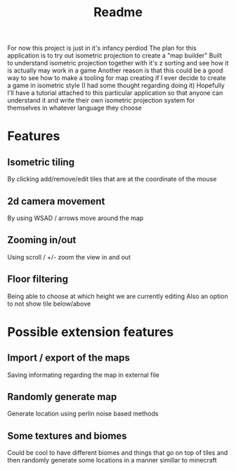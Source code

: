 #+title: Readme

For now this project is just in it's infancy perdiod
The plan for this application is to try out isometric projection to create a "map builder"
Built to understand isometric projection together with it's z sorting and see how it is actually may work in a game
Another reason is that this could be a good way to see how to make a tooling for map creating if I ever decide to create a game in isometric style (I had some thought regarding doing it)
Hopefully I'll have a tutorial attached to this particular application so that anyone can understand it and write their own isometric projection system for themselves in whatever language they choose

* Features
** Isometric tiling
By clicking add/remove/edit tiles that are at the coordinate of the mouse
** 2d camera movement
By using WSAD / arrows move around the map
** Zooming in/out
Using scroll / +/- zoom the view in and out
** Floor filtering
Being able to choose at which height we are currently editing
Also an option to not show tile below/above

* Possible extension features
** Import / export of the maps
Saving informating regarding the map in external file
** Randomly generate map
Generate location using perlin noise based methods
** Some textures and biomes
Could be cool to have different biomes and things that go on top of tiles and then randomly generate some locations in a manner simillar to minecraft
